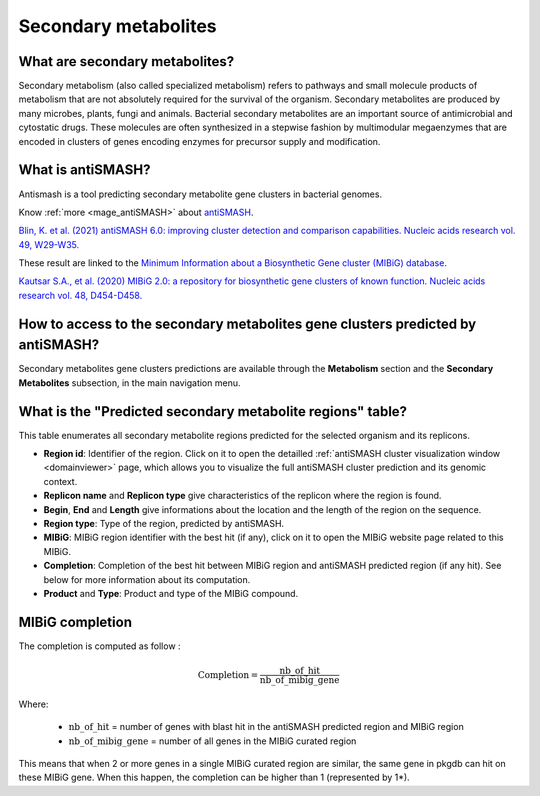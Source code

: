 .. _antiSMASH:

#####################
Secondary metabolites
#####################

What are secondary metabolites?
-------------------------------

Secondary metabolism (also called specialized metabolism) refers to pathways and small molecule products of metabolism that are not absolutely required for the survival of the organism.
Secondary metabolites are produced by many microbes, plants, fungi and animals.
Bacterial secondary metabolites are an important source of antimicrobial and cytostatic drugs.
These molecules are often synthesized in a stepwise fashion by multimodular megaenzymes that are encoded in clusters of genes encoding enzymes for precursor supply and modification.


What is antiSMASH?
------------------

Antismash is a tool predicting secondary metabolite gene clusters in bacterial genomes.

Know :ref:`more <mage_antiSMASH>` about `antiSMASH <http://antismash.secondarymetabolites.org/#!/about>`__.

`Blin, K. et al. (2021) antiSMASH 6.0: improving cluster detection and comparison capabilities. Nucleic acids research vol. 49, W29-W35. <https://doi.org/10.1093/nar/gkab335>`_

These result are linked to the `Minimum Information about a Biosynthetic Gene cluster (MIBiG) database <https://mibig.secondarymetabolites.org/>`_.

`Kautsar S.A., et al. (2020) MIBiG 2.0: a repository for biosynthetic gene clusters of known function. Nucleic acids research vol. 48, D454-D458. <https://doi.org/10.1093/nar/gkz882>`_


How to access to the secondary metabolites gene clusters predicted by antiSMASH?
--------------------------------------------------------------------------------

Secondary metabolites gene clusters predictions are available through the **Metabolism** section and the **Secondary Metabolites** subsection, in the main navigation menu.


What is the "Predicted secondary metabolite regions" table?
-------------------------------------------------------------

This table enumerates all secondary metabolite regions predicted for the selected organism and its replicons.

.. image:: img/antiSMASH6_regions_tab.png

* **Region id**: Identifier of the region. Click on it to open the detailled :ref:`antiSMASH cluster visualization window <domainviewer>` page,
  which allows you to visualize the full antiSMASH cluster prediction and its genomic context.
* **Replicon name** and **Replicon type** give characteristics of the replicon where the region is found.
* **Begin**, **End** and **Length** give informations about the location and the length of the region on the sequence.
* **Region type**: Type of the region, predicted by antiSMASH.
* **MIBiG**: MIBiG region identifier with the best hit (if any), click on it to open the MIBiG website page related to this MIBiG.
* **Completion**: Completion of the best hit between MIBiG region and antiSMASH predicted region (if any hit). See below for more information about its computation.
* **Product** and **Type**: Product and type of the MIBiG compound.


MIBiG completion
------------------

The completion is computed as follow :

.. math::

   \text{Completion}=\frac{\text{nb\_of\_hit}}{\text{nb\_of\_mibig\_gene}}

Where:

  * :math:`\text{nb\_of\_hit}` = number of genes with blast hit in the antiSMASH predicted region and MIBiG region
  * :math:`\text{nb\_of\_mibig\_gene}` = number of all genes in the MIBiG curated region

This means that when 2 or more genes in a single MIBiG curated region are similar, the same gene in pkgdb can hit on these MIBiG gene.
When this happen, the completion can be higher than 1 (represented by 1*).

